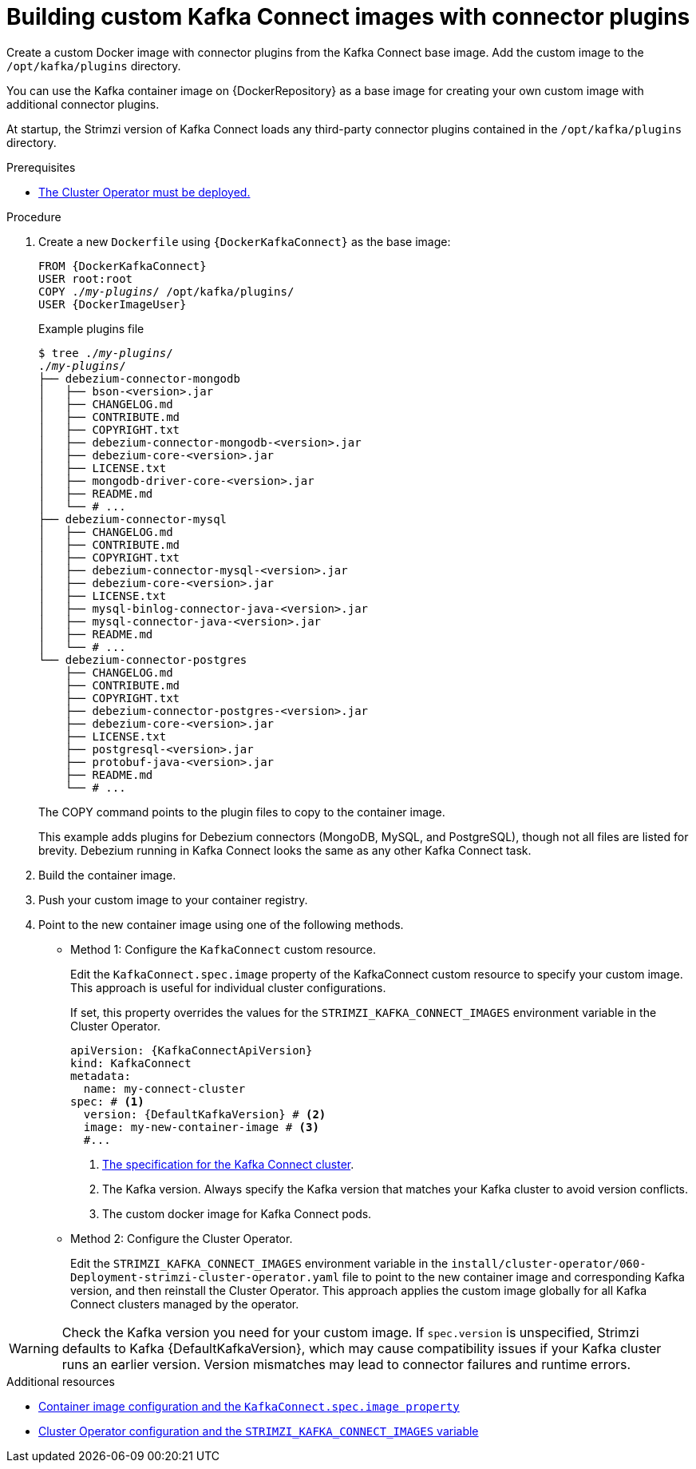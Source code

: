 // Module included in the following assemblies:
//
// assembly-deploy-kafka-connect-with-plugins.adoc

[id='creating-new-image-from-base-{context}']
= Building custom Kafka Connect images with connector plugins

[role="_abstract"]
Create a custom Docker image with connector plugins from the Kafka Connect base image.
Add the custom image to the `/opt/kafka/plugins` directory.

You can use the Kafka container image on {DockerRepository} as a base image for creating your own custom image with additional connector plugins.

At startup, the Strimzi version of Kafka Connect loads any third-party connector plugins contained in the `/opt/kafka/plugins` directory.

.Prerequisites

* xref:deploying-cluster-operator-str[The Cluster Operator must be deployed.]

.Procedure

. Create a new `Dockerfile` using `{DockerKafkaConnect}` as the base image:
+
[source,subs="+quotes,attributes"]
----
FROM {DockerKafkaConnect}
USER root:root
COPY ./_my-plugins_/ /opt/kafka/plugins/
USER {DockerImageUser}
----
+
.Example plugins file
[source,subs="+quotes"]
----
$ tree ./_my-plugins_/
./_my-plugins_/
├── debezium-connector-mongodb
│   ├── bson-<version>.jar
│   ├── CHANGELOG.md
│   ├── CONTRIBUTE.md
│   ├── COPYRIGHT.txt
│   ├── debezium-connector-mongodb-<version>.jar
│   ├── debezium-core-<version>.jar
│   ├── LICENSE.txt
│   ├── mongodb-driver-core-<version>.jar
│   ├── README.md
│   └── # ...
├── debezium-connector-mysql
│   ├── CHANGELOG.md
│   ├── CONTRIBUTE.md
│   ├── COPYRIGHT.txt
│   ├── debezium-connector-mysql-<version>.jar
│   ├── debezium-core-<version>.jar
│   ├── LICENSE.txt
│   ├── mysql-binlog-connector-java-<version>.jar
│   ├── mysql-connector-java-<version>.jar
│   ├── README.md
│   └── # ...
└── debezium-connector-postgres
    ├── CHANGELOG.md
    ├── CONTRIBUTE.md
    ├── COPYRIGHT.txt
    ├── debezium-connector-postgres-<version>.jar
    ├── debezium-core-<version>.jar
    ├── LICENSE.txt
    ├── postgresql-<version>.jar
    ├── protobuf-java-<version>.jar
    ├── README.md
    └── # ...
----
+
The COPY command points to the plugin files to copy to the container image.
+
This example adds plugins for Debezium connectors (MongoDB, MySQL, and PostgreSQL), though not all files are listed for brevity. Debezium running in Kafka Connect looks the same as any other Kafka Connect task.

. Build the container image.

. Push your custom image to your container registry.

. Point to the new container image using one of the following methods.
+
* Method 1: Configure the `KafkaConnect` custom resource.
+
Edit the `KafkaConnect.spec.image` property of the KafkaConnect custom resource to specify your custom image. 
This approach is useful for individual cluster configurations.
+
If set, this property overrides the values for the `STRIMZI_KAFKA_CONNECT_IMAGES` environment variable in the Cluster Operator.
+
[source,yaml,subs=attributes+]
----
apiVersion: {KafkaConnectApiVersion}
kind: KafkaConnect
metadata:
  name: my-connect-cluster
spec: # <1>
  version: {DefaultKafkaVersion} # <2>
  image: my-new-container-image # <3>
  #...
----
<1> link:{BookURLConfiguring}#type-KafkaConnectSpec-reference[The specification for the Kafka Connect cluster^].
<2> The Kafka version. Always specify the Kafka version that matches your Kafka cluster to avoid version conflicts.
<3> The custom docker image for Kafka Connect pods.
+
* Method 2: Configure the Cluster Operator.
+
Edit the `STRIMZI_KAFKA_CONNECT_IMAGES` environment variable in the `install/cluster-operator/060-Deployment-strimzi-cluster-operator.yaml` file to point to the new container image and corresponding Kafka version, and then reinstall the Cluster Operator.
This approach applies the custom image globally for all Kafka Connect clusters managed by the operator.

WARNING: Check the Kafka version you need for your custom image. 
If `spec.version` is unspecified, Strimzi defaults to Kafka {DefaultKafkaVersion}, which may cause compatibility issues if your Kafka cluster runs an earlier version.
Version mismatches may lead to connector failures and runtime errors.

[role="_additional-resources"]
.Additional resources

* link:{BookURLConfiguring}#con-common-configuration-images-reference[Container image configuration and the `KafkaConnect.spec.image property`^]
* xref:ref-operator-cluster-str[Cluster Operator configuration and the `STRIMZI_KAFKA_CONNECT_IMAGES` variable]
